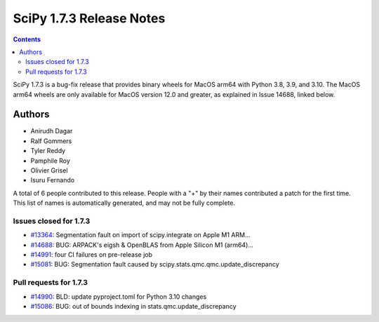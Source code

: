 ==========================
SciPy 1.7.3 Release Notes
==========================

.. contents::

SciPy 1.7.3 is a bug-fix release that provides binary wheels
for MacOS arm64 with Python 3.8, 3.9, and 3.10. The MacOS arm64 wheels
are only available for MacOS version 12.0 and greater, as explained
in Issue 14688, linked below.

Authors
=======

* Anirudh Dagar
* Ralf Gommers
* Tyler Reddy
* Pamphile Roy
* Olivier Grisel
* Isuru Fernando

A total of 6 people contributed to this release.
People with a "+" by their names contributed a patch for the first time.
This list of names is automatically generated, and may not be fully complete.

Issues closed for 1.7.3
-----------------------

* `#13364 <https://github.com/scipy/scipy/issues/13364>`__: Segmentation fault on import of scipy.integrate on Apple M1 ARM...
* `#14688 <https://github.com/scipy/scipy/issues/14688>`__: BUG: ARPACK's eigsh & OpenBLAS from Apple Silicon M1 (arm64)...
* `#14991 <https://github.com/scipy/scipy/issues/14991>`__: four CI failures on pre-release job
* `#15081 <https://github.com/scipy/scipy/issues/15081>`__: BUG: Segmentation fault caused by scipy.stats.qmc.qmc.update_discrepancy


Pull requests for 1.7.3
-----------------------

* `#14990 <https://github.com/scipy/scipy/pull/14990>`__: BLD: update pyproject.toml for Python 3.10 changes
* `#15086 <https://github.com/scipy/scipy/pull/15086>`__: BUG: out of bounds indexing in stats.qmc.update_discrepancy
